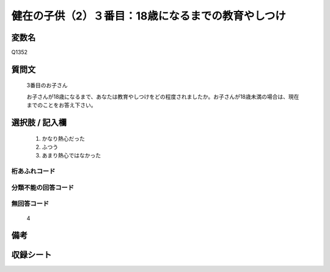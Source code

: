 .. title:: Q1352
.. rst-class:: item
====================================================================================================
健在の子供（2）３番目：18歳になるまでの教育やしつけ
====================================================================================================

.. rst-class:: varname
変数名
==================

Q1352

.. rst-class:: question
質問文
==================

   3番目のお子さん
   
   お子さんが18歳になるまで、あなたは教育やしつけをどの程度されましたか。お子さんが18歳未満の場合は、現在までのことをお答え下さい。



.. rst-class:: answer
選択肢 / 記入欄
======================

   1. かなり熱心だった
   2. ふつう
   3. あまり熱心ではなかった  

.. rst-class:: overflow
桁あふれコード
-------------------------------
  


.. rst-class:: not_classified
分類不能の回答コード
-------------------------------------
  


.. rst-class:: not_available
無回答コード
-------------------------------------
  
   4

.. rst-class:: bikou
備考
==================



.. rst-class:: include_sheet
収録シート
=======================================
.. hlist::
   :columns: 3
   
   
   * p29_5
   
   


.. index:: Q1352